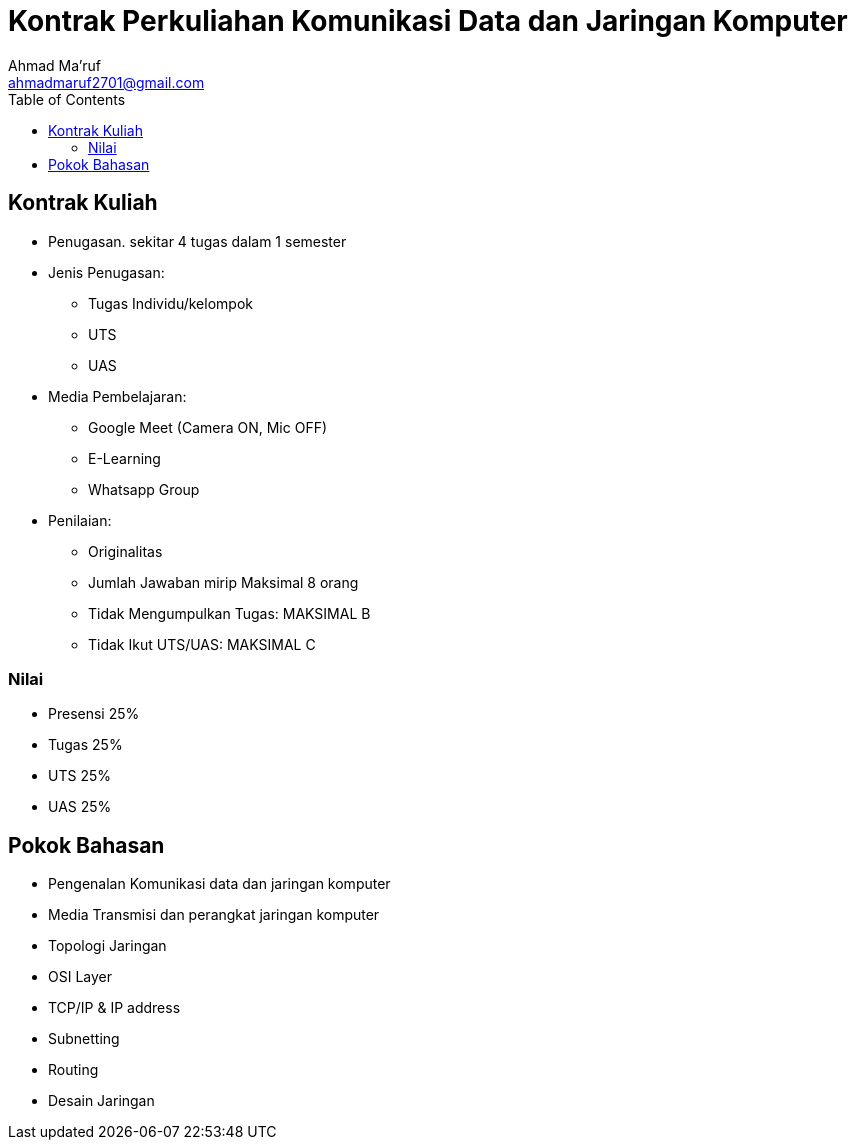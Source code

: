 = Kontrak Perkuliahan Komunikasi Data dan Jaringan Komputer
Ahmad Ma'ruf <ahmadmaruf2701@gmail.com>
:toc:
:toclevels: 3

:date: 2021-09-28
:modified: 2021-09-28
:tags: pertemuan1, smt3, kontrak-kuliah
:category: jarkom, smt3
:slug: kontrak-kuliah-jaringan-komputer
:authors: Ahmad Ma'ruf
:summary: Pertemuan 1 Komunikasi data dan jaringan komputer - kontrak kuliah
:imagesdir: static/img


== Kontrak Kuliah
* Penugasan. sekitar 4 tugas dalam 1 semester
* Jenis Penugasan:
** Tugas Individu/kelompok
** UTS
** UAS
* Media Pembelajaran:
** Google Meet (Camera ON, Mic OFF)
** E-Learning
** Whatsapp Group
* Penilaian:
** Originalitas
** Jumlah Jawaban mirip Maksimal 8 orang
** Tidak Mengumpulkan Tugas: MAKSIMAL B
** Tidak Ikut UTS/UAS: MAKSIMAL C

=== Nilai
* Presensi 25%
* Tugas 25%
* UTS 25%
* UAS 25%

== Pokok Bahasan
* Pengenalan Komunikasi data dan jaringan komputer
* Media Transmisi dan perangkat jaringan komputer
* Topologi Jaringan
* OSI Layer
* TCP/IP & IP address
* Subnetting
* Routing
* Desain Jaringan